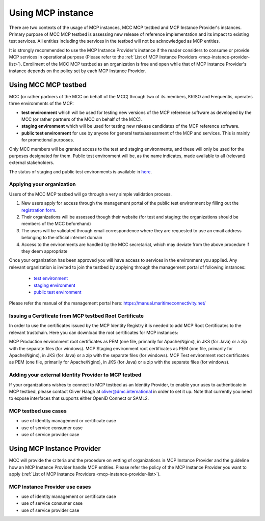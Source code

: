 .. _mcp-instance-usage:

Using MCP instance
==================
There are two contexts of the usage of MCP instances, MCC MCP testbed and MCP Instance Provider's instances.
Primary purpose of MCC MCP testbed is assessing new release of reference implementation and its impact to existing test services.
All entities including the services in the testbed will not be acknowledged as MCP entities.

It is strongly recommended to use the MCP Instance Provider's instance if the reader considers to consume or provide MCP services in operational purpose (Please refer to the :ref:`List of MCP Instance Providers <mcp-instance-provider-list>`).
Enrollment of the MCC MCP testbed as an organization is free and open while that of MCP Instance Provider's instance depends on the policy set by each MCP Instance Provider.

.. _mcp-instance-usage-testbed:

Using MCC MCP testbed
---------------------
MCC (or rather partners of the MCC on behalf of the MCC) through two of its members, KRISO and Frequentis, operates three environments of the MCP:

* **test environment** which will be used for testing new versions of the MCP reference software as developed by the MCC (or rather partners of the MCC on behalf of the MCC).
* **staging environment** which will be used for testing new release candidates of the MCP reference software.
* **public test environment** for use by anyone for general tests/assessment of the MCP and services. This is mainly for promotional purposes.

Only MCC members will be granted access to the test and staging environments, and these will only be used for the purposes designated for them.
Public test environment will be, as the name indicates, made available to all (relevant) external stakeholders.

The status of staging and public test environments is available in `here <https://status.maritimeconnectivity.net/>`__.

Applying your organization
^^^^^^^^^^^^^^^^^^^^^^^^^^^
Users of the MCC MCP testbed will go through a very simple validation process.

1. New users apply for access through the management portal of the public test environment by filling out the `registration form <https://management.maritimecloud.net/#/apply>`__.
2. Their organizations will be assessed though their website (for test and staging: the organizations should be members of the MCC beforehand)
3. The users will be validated through email correspondence where they are requested to use an email address belonging to the official internet domain
4. Access to the environments are handled by the MCC secretariat, which may deviate from the above procedure if they deem appropriate

Once your organization has been approved you will have access to services in the environment you applied.
Any relevant organization is invited to join the testbed by applying through the management portal of following instances:

  * `test environment <https://test-management.maritimecloud.net/#/apply>`__
  * `staging environment <https://staging-management.maritimecloud.net/#/apply>`__
  * `public test environment <https://management.maritimecloud.net/#/apply>`__

Please refer the manual of the management portal here: https://manual.maritimeconnectivity.net/

Issuing a Certificate from MCP testbed Root Certificate
^^^^^^^^^^^^^^^^^^^^^^^^^^^^^^^^^^^^^^^^^^^^^^^^^^^^^^^
In order to use the certificates issued by the MCP Identity Registry it is needed to add MCP Root Certificates to the relevant trustchain. Here you can download the root certificates for MCP instances:

MCP Production environment root certificates as PEM (one file, primarily for Apache/Nginx), in JKS (for Java) or a zip with the separate files (for windows).
MCP Staging environment root certificates as PEM (one file, primarily for Apache/Nginx), in JKS (for Java) or a zip with the separate files (for windows).
MCP Test environment root certificates as PEM (one file, primarily for Apache/Nginx), in JKS (for Java) or a zip with the separate files (for windows).

Adding your external Identity Provider to MCP testbed
^^^^^^^^^^^^^^^^^^^^^^^^^^^^^^^^^^^^^^^^^^^^^^^^^^^^^
If your organizations wishes to connect to MCP testbed as an Identity Provider, to enable your uses to authenticate in MCP testbed, please contact Oliver Haagh at oliver@dmc.international in order to set it up. Note that currently you need to expose interfaces that supports either OpenID Connect or SAML2.

MCP testbed use cases
^^^^^^^^^^^^^^^^^^^^^^^^^^^^^^^^^^^^^^^^^^^^^^^^^^^^^
* use of identity management or certificate case
* use of service consumer case
* use of service provider case

Using MCP Instance Provider
---------------------------
MCC will provide the criteria and the procedure on vetting of organizations in MCP Instance Provider and the guideline how an MCP Instance Provider handle MCP entities.
Please refer the policy of the MCP Instance Provider you want to apply (:ref:`List of MCP Instance Providers <mcp-instance-provider-list>`).

MCP Instance Provider use cases
^^^^^^^^^^^^^^^^^^^^^^^^^^^^^^^^^^^^^^^^^^^^^^^^^^^^^
* use of identity management or certificate case
* use of service consumer case
* use of service provider case
